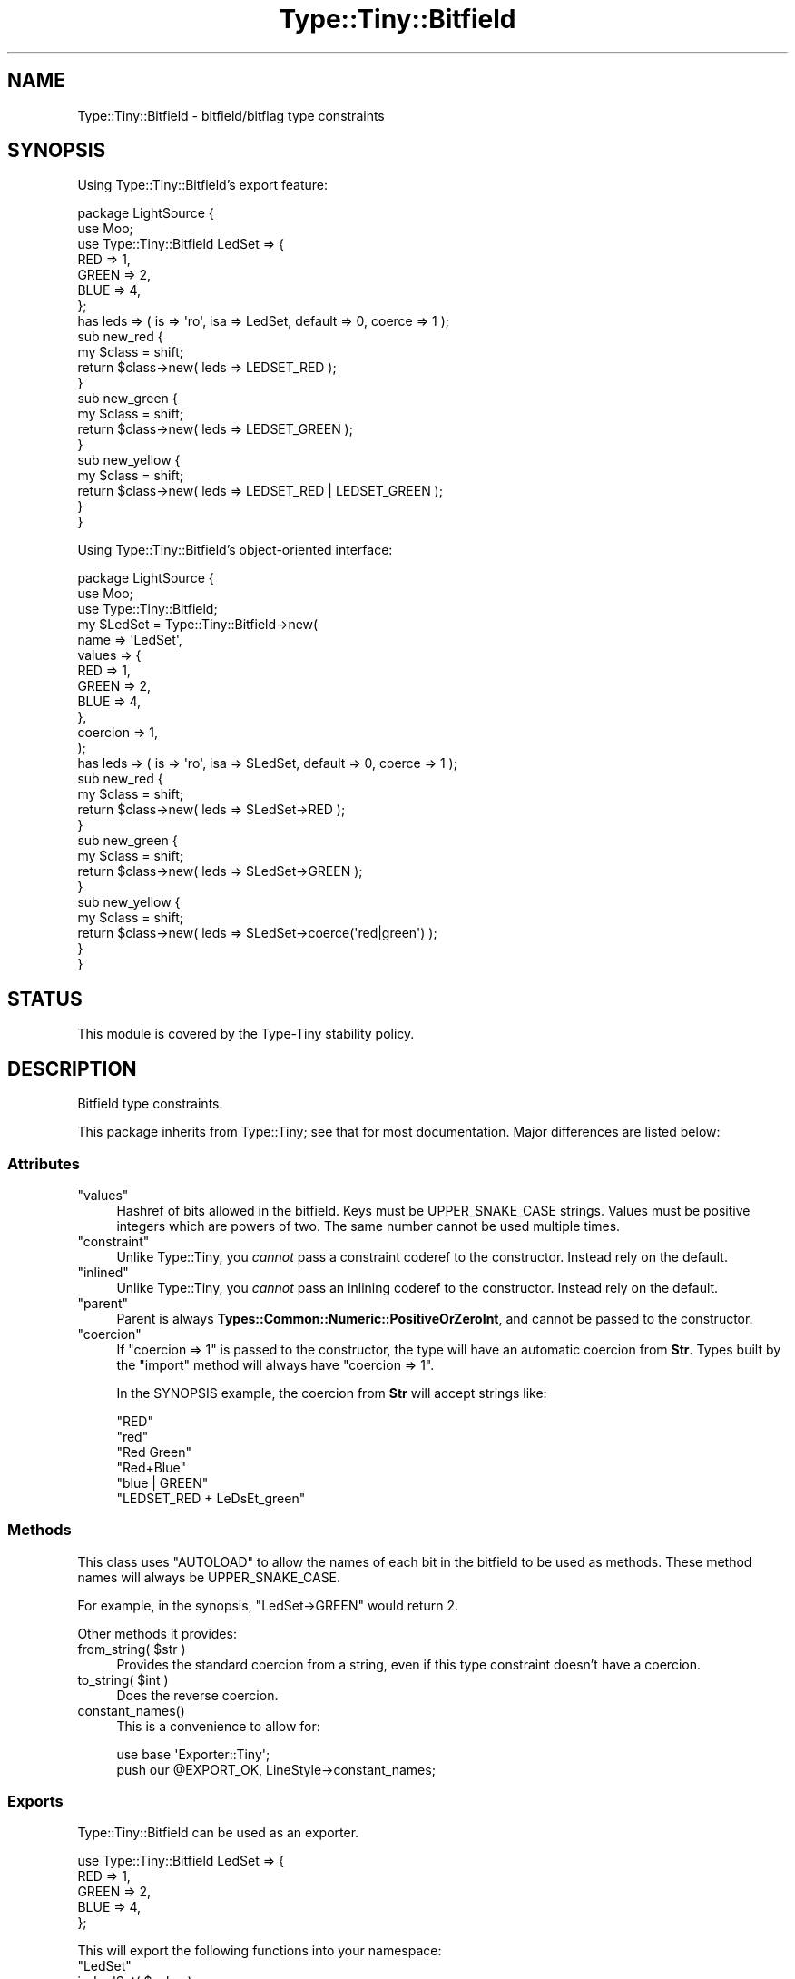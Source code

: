 .\" -*- mode: troff; coding: utf-8 -*-
.\" Automatically generated by Pod::Man 5.01 (Pod::Simple 3.43)
.\"
.\" Standard preamble:
.\" ========================================================================
.de Sp \" Vertical space (when we can't use .PP)
.if t .sp .5v
.if n .sp
..
.de Vb \" Begin verbatim text
.ft CW
.nf
.ne \\$1
..
.de Ve \" End verbatim text
.ft R
.fi
..
.\" \*(C` and \*(C' are quotes in nroff, nothing in troff, for use with C<>.
.ie n \{\
.    ds C` ""
.    ds C' ""
'br\}
.el\{\
.    ds C`
.    ds C'
'br\}
.\"
.\" Escape single quotes in literal strings from groff's Unicode transform.
.ie \n(.g .ds Aq \(aq
.el       .ds Aq '
.\"
.\" If the F register is >0, we'll generate index entries on stderr for
.\" titles (.TH), headers (.SH), subsections (.SS), items (.Ip), and index
.\" entries marked with X<> in POD.  Of course, you'll have to process the
.\" output yourself in some meaningful fashion.
.\"
.\" Avoid warning from groff about undefined register 'F'.
.de IX
..
.nr rF 0
.if \n(.g .if rF .nr rF 1
.if (\n(rF:(\n(.g==0)) \{\
.    if \nF \{\
.        de IX
.        tm Index:\\$1\t\\n%\t"\\$2"
..
.        if !\nF==2 \{\
.            nr % 0
.            nr F 2
.        \}
.    \}
.\}
.rr rF
.\" ========================================================================
.\"
.IX Title "Type::Tiny::Bitfield 3"
.TH Type::Tiny::Bitfield 3 2023-04-05 "perl v5.38.2" "User Contributed Perl Documentation"
.\" For nroff, turn off justification.  Always turn off hyphenation; it makes
.\" way too many mistakes in technical documents.
.if n .ad l
.nh
.SH NAME
Type::Tiny::Bitfield \- bitfield/bitflag type constraints
.SH SYNOPSIS
.IX Header "SYNOPSIS"
Using Type::Tiny::Bitfield's export feature:
.PP
.Vb 2
\&  package LightSource {
\&    use Moo;
\&    
\&    use Type::Tiny::Bitfield LedSet => {
\&      RED   => 1,
\&      GREEN => 2,
\&      BLUE  => 4,
\&    };
\&    
\&    has leds => ( is => \*(Aqro\*(Aq, isa => LedSet, default => 0, coerce => 1 );
\&    
\&    sub new_red {
\&      my $class = shift;
\&      return $class\->new( leds => LEDSET_RED );
\&    }
\&    
\&    sub new_green {
\&      my $class = shift;
\&      return $class\->new( leds => LEDSET_GREEN );
\&    }
\&    
\&    sub new_yellow {
\&      my $class = shift;
\&      return $class\->new( leds => LEDSET_RED | LEDSET_GREEN );
\&    }
\&  }
.Ve
.PP
Using Type::Tiny::Bitfield's object-oriented interface:
.PP
.Vb 3
\&  package LightSource {
\&    use Moo;
\&    use Type::Tiny::Bitfield;
\&    
\&    my $LedSet = Type::Tiny::Bitfield\->new(
\&      name   => \*(AqLedSet\*(Aq,
\&      values => {
\&        RED   => 1,
\&        GREEN => 2,
\&        BLUE  => 4,
\&      },
\&      coercion => 1,
\&    );
\&    
\&    has leds => ( is => \*(Aqro\*(Aq, isa => $LedSet, default => 0, coerce => 1 );
\&    
\&    sub new_red {
\&      my $class = shift;
\&      return $class\->new( leds => $LedSet\->RED );
\&    }
\&    
\&    sub new_green {
\&      my $class = shift;
\&      return $class\->new( leds => $LedSet\->GREEN );
\&    }
\&    
\&    sub new_yellow {
\&      my $class = shift;
\&      return $class\->new( leds => $LedSet\->coerce(\*(Aqred|green\*(Aq) );
\&    }
\&  }
.Ve
.SH STATUS
.IX Header "STATUS"
This module is covered by the
Type-Tiny stability policy.
.SH DESCRIPTION
.IX Header "DESCRIPTION"
Bitfield type constraints.
.PP
This package inherits from Type::Tiny; see that for most documentation.
Major differences are listed below:
.SS Attributes
.IX Subsection "Attributes"
.ie n .IP """values""" 4
.el .IP \f(CWvalues\fR 4
.IX Item "values"
Hashref of bits allowed in the bitfield. Keys must be UPPER_SNAKE_CASE strings.
Values must be positive integers which are powers of two. The same number
cannot be used multiple times.
.ie n .IP """constraint""" 4
.el .IP \f(CWconstraint\fR 4
.IX Item "constraint"
Unlike Type::Tiny, you \fIcannot\fR pass a constraint coderef to the constructor.
Instead rely on the default.
.ie n .IP """inlined""" 4
.el .IP \f(CWinlined\fR 4
.IX Item "inlined"
Unlike Type::Tiny, you \fIcannot\fR pass an inlining coderef to the constructor.
Instead rely on the default.
.ie n .IP """parent""" 4
.el .IP \f(CWparent\fR 4
.IX Item "parent"
Parent is always \fBTypes::Common::Numeric::PositiveOrZeroInt\fR, and cannot be
passed to the constructor.
.ie n .IP """coercion""" 4
.el .IP \f(CWcoercion\fR 4
.IX Item "coercion"
If \f(CW\*(C`coercion => 1\*(C'\fR is passed to the constructor, the type will have an
automatic coercion from \fBStr\fR. Types built by the \f(CW\*(C`import\*(C'\fR method will
always have \f(CW\*(C`coercion => 1\*(C'\fR.
.Sp
In the SYNOPSIS example, the coercion from \fBStr\fR will accept strings like:
.Sp
.Vb 6
\&  "RED"
\&  "red"
\&  "Red Green"
\&  "Red+Blue"
\&  "blue | GREEN"
\&  "LEDSET_RED + LeDsEt_green"
.Ve
.SS Methods
.IX Subsection "Methods"
This class uses \f(CW\*(C`AUTOLOAD\*(C'\fR to allow the names of each bit in the bitfield
to be used as methods. These method names will always be UPPER_SNAKE_CASE.
.PP
For example, in the synopsis, \f(CW\*(C`LedSet\->GREEN\*(C'\fR would return 2.
.PP
Other methods it provides:
.ie n .IP "from_string( $str )" 4
.el .IP "\f(CWfrom_string( $str )\fR" 4
.IX Item "from_string( $str )"
Provides the standard coercion from a string, even if this type constraint
doesn't have a coercion.
.ie n .IP "to_string( $int )" 4
.el .IP "\f(CWto_string( $int )\fR" 4
.IX Item "to_string( $int )"
Does the reverse coercion.
.ie n .IP constant_names() 4
.el .IP \f(CWconstant_names()\fR 4
.IX Item "constant_names()"
This is a convenience to allow for:
.Sp
.Vb 2
\&  use base \*(AqExporter::Tiny\*(Aq;
\&  push our @EXPORT_OK, LineStyle\->constant_names;
.Ve
.SS Exports
.IX Subsection "Exports"
Type::Tiny::Bitfield can be used as an exporter.
.PP
.Vb 5
\&  use Type::Tiny::Bitfield LedSet => {
\&    RED    => 1,
\&    GREEN  => 2,
\&    BLUE   => 4,
\&  };
.Ve
.PP
This will export the following functions into your namespace:
.ie n .IP """LedSet""" 4
.el .IP \f(CWLedSet\fR 4
.IX Item "LedSet"
.PD 0
.ie n .IP "is_LedSet( $value )" 4
.el .IP "\f(CWis_LedSet( $value )\fR" 4
.IX Item "is_LedSet( $value )"
.ie n .IP "assert_LedSet( $value )" 4
.el .IP "\f(CWassert_LedSet( $value )\fR" 4
.IX Item "assert_LedSet( $value )"
.ie n .IP "to_LedSet( $string )" 4
.el .IP "\f(CWto_LedSet( $string )\fR" 4
.IX Item "to_LedSet( $string )"
.ie n .IP "LedSet_to_Str( $value )" 4
.el .IP "\f(CWLedSet_to_Str( $value )\fR" 4
.IX Item "LedSet_to_Str( $value )"
.ie n .IP """LEDSET_RED""" 4
.el .IP \f(CWLEDSET_RED\fR 4
.IX Item "LEDSET_RED"
.ie n .IP """LEDSET_GREEN""" 4
.el .IP \f(CWLEDSET_GREEN\fR 4
.IX Item "LEDSET_GREEN"
.ie n .IP """LEDSET_BLUE""" 4
.el .IP \f(CWLEDSET_BLUE\fR 4
.IX Item "LEDSET_BLUE"
.PD
.PP
Multiple bitfield types can be exported at once:
.PP
.Vb 4
\&  use Type::Tiny::Enum (
\&    LedSet     => { RED => 1, GREEN => 2, BLUE => 4 },
\&    LedPattern => { FLASHING => 1 },
\&  );
.Ve
.SS Overloading
.IX Subsection "Overloading"
It is possible to combine two Bitfield types using the \f(CW\*(C`+\*(C'\fR operator.
.PP
.Vb 4
\&  use Type::Tiny::Enum (
\&    LedSet     => { RED => 1, GREEN => 2, BLUE => 4 },
\&    LedPattern => { FLASHING => 8 },
\&  );
\&  
\&  has leds => (
\&    is      => \*(Aqro\*(Aq,
\&    isa     => LedSet + LedPattern,
\&    default => 0,
\&    coerce  => 1
\&  );
.Ve
.PP
This will allow values like "11" (LEDSET_RED|LEDSET_GREEN|LEDPATTERN_FLASHING).
.PP
An exception will be thrown if any of the names in the two types being combined
conflict.
.SH BUGS
.IX Header "BUGS"
Please report any bugs to
<https://github.com/tobyink/p5\-type\-tiny/issues>.
.SH "SEE ALSO"
.IX Header "SEE ALSO"
Type::Tiny::Manual.
.PP
Type::Tiny.
.SH AUTHOR
.IX Header "AUTHOR"
Toby Inkster <tobyink@cpan.org>.
.SH "COPYRIGHT AND LICENCE"
.IX Header "COPYRIGHT AND LICENCE"
This software is copyright (c) 2023 by Toby Inkster.
.PP
This is free software; you can redistribute it and/or modify it under
the same terms as the Perl 5 programming language system itself.
.SH "DISCLAIMER OF WARRANTIES"
.IX Header "DISCLAIMER OF WARRANTIES"
THIS PACKAGE IS PROVIDED "AS IS" AND WITHOUT ANY EXPRESS OR IMPLIED
WARRANTIES, INCLUDING, WITHOUT LIMITATION, THE IMPLIED WARRANTIES OF
MERCHANTIBILITY AND FITNESS FOR A PARTICULAR PURPOSE.
